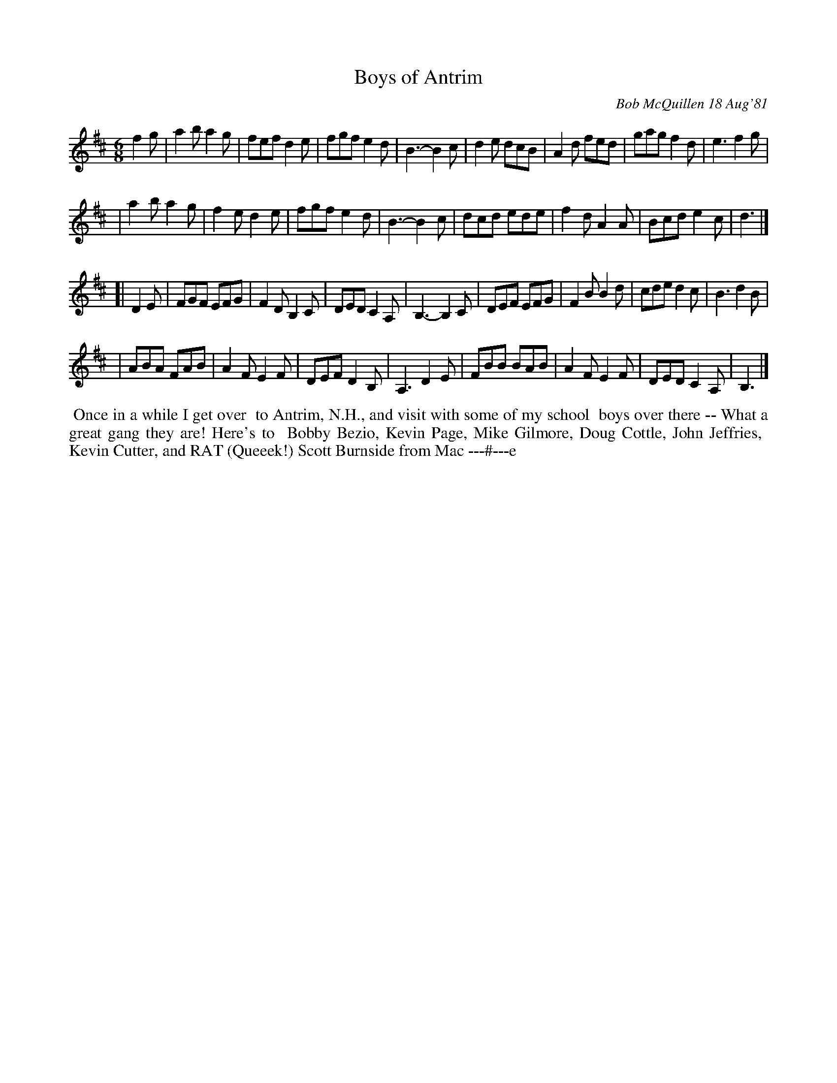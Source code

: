 X: 06008
T: Boys of Antrim
C: Bob McQuillen 18 Aug'81
B: Bob's Note Book 6 #8
S: Handwritten from Shelly Jenkins
Z: 2009 William C. Dunlap <bill@dunlap.net> 2001-01-17 (tweaked and text added by JC 2021)
M: 6/8
L: 1/8
K: D
f2g \
| a2b a2g | fef d2e | fgf e2d | B3- B2c | d2e dcB | A2d fed | gag f2d | e3 f2g |
| a2b a2g | f2e d2e | fgf e2d | B3- B2c | dcd ede | f2d A2A | Bcd e2c | d3 |]
[| D2E \
| FGF EFG | F2D B,2C | DED C2A, | B,3-B,2C | DEF EFG | F2B B2d | cde d2c  | B3 d2B |
| ABA FAB | A2F E2F  | DEF D2B, | A,3  D2E | FBB BAB | A2F E2F | DED C2A, | B,3 |]
%%begintext align
%% Once  in a while I get over
%% to Antrim, N.H., and visit with some of my school
%% boys over there -- What a great gang they are! Here's to
%% Bobby Bezio, Kevin Page, Mike Gilmore, Doug Cottle, John Jeffries,
%% Kevin Cutter, and RAT (Queeek!) Scott Burnside from Mac ---#---e
%%endtext
